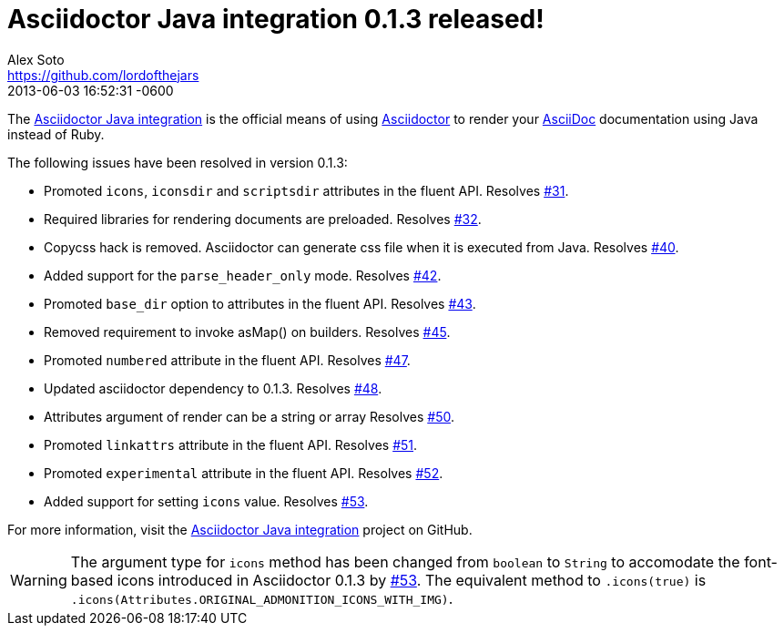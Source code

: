 = Asciidoctor Java integration 0.1.3 released!
Alex Soto <https://github.com/lordofthejars>
2013-06-03
:revdate: 2013-06-03 16:52:31 -0600
:page-tags: [release, plugin]
:compat-mode:
:repo-ref: https://github.com/asciidoctor/asciidoctor-java-integration
:repo-link: https://github.com/asciidoctor/asciidoctor-java-integration[Asciidoctor Java integration]
:asciidoc-ref: http://asciidoc.org
:asciidoctor-ref: http://asciidoctor.org
:asciidoctor-java-integration: https://github.com/asciidoctor/asciidoctor-java-integration
:issue-ref: https://github.com/asciidoctor/asciidoctor-java-integration/issues

The {repo-ref}[Asciidoctor Java integration] is the official means of using {asciidoctor-ref}[Asciidoctor] to render your {asciidoc-ref}[AsciiDoc] documentation using Java instead of Ruby.

The following issues have been resolved in version 0.1.3:

* Promoted +icons+, +iconsdir+ and +scriptsdir+ attributes in the fluent API.
  Resolves {issue-ref}/31[#31].

* Required libraries for rendering documents are preloaded.
  Resolves {issue-ref}/32[#32].

* Copycss hack is removed. Asciidoctor can generate css file when it is executed from Java.
  Resolves {issue-ref}/40[#40].

* Added support for the +parse_header_only+ mode.
  Resolves {issue-ref}/42[#42].

* Promoted +base_dir+ option to attributes in the fluent API.
  Resolves {issue-ref}/43[#43].

* Removed requirement to invoke asMap() on builders.
  Resolves {issue-ref}/45[#45].

* Promoted +numbered+ attribute in the fluent API.
  Resolves {issue-ref}/47[#47].

* Updated asciidoctor dependency to 0.1.3.
  Resolves {issue-ref}/48[#48].

* Attributes argument of render can be a string or array
  Resolves {issue-ref}/50[#50].

* Promoted +linkattrs+ attribute in the fluent API.
  Resolves {issue-ref}/51[#51].

* Promoted +experimental+ attribute in the fluent API.
  Resolves {issue-ref}/52[#52].

* Added support for setting +icons+ value.
  Resolves {issue-ref}/53[#53].

For more information, visit the {repo-link} project on GitHub.

WARNING: The argument type for +icons+ method has been changed from +boolean+ to +String+ to accomodate the font-based icons introduced in Asciidoctor 0.1.3 by {issue-ref}/53[#53].
The equivalent method to +.icons(true)+ is +.icons(Attributes.ORIGINAL_ADMONITION_ICONS_WITH_IMG)+.

